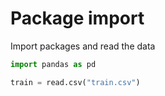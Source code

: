* Package import

  Import packages and read the data

#+begin_src python :session
import pandas as pd

train = read.csv("train.csv") 

#+end_src

#+RESULTS:

